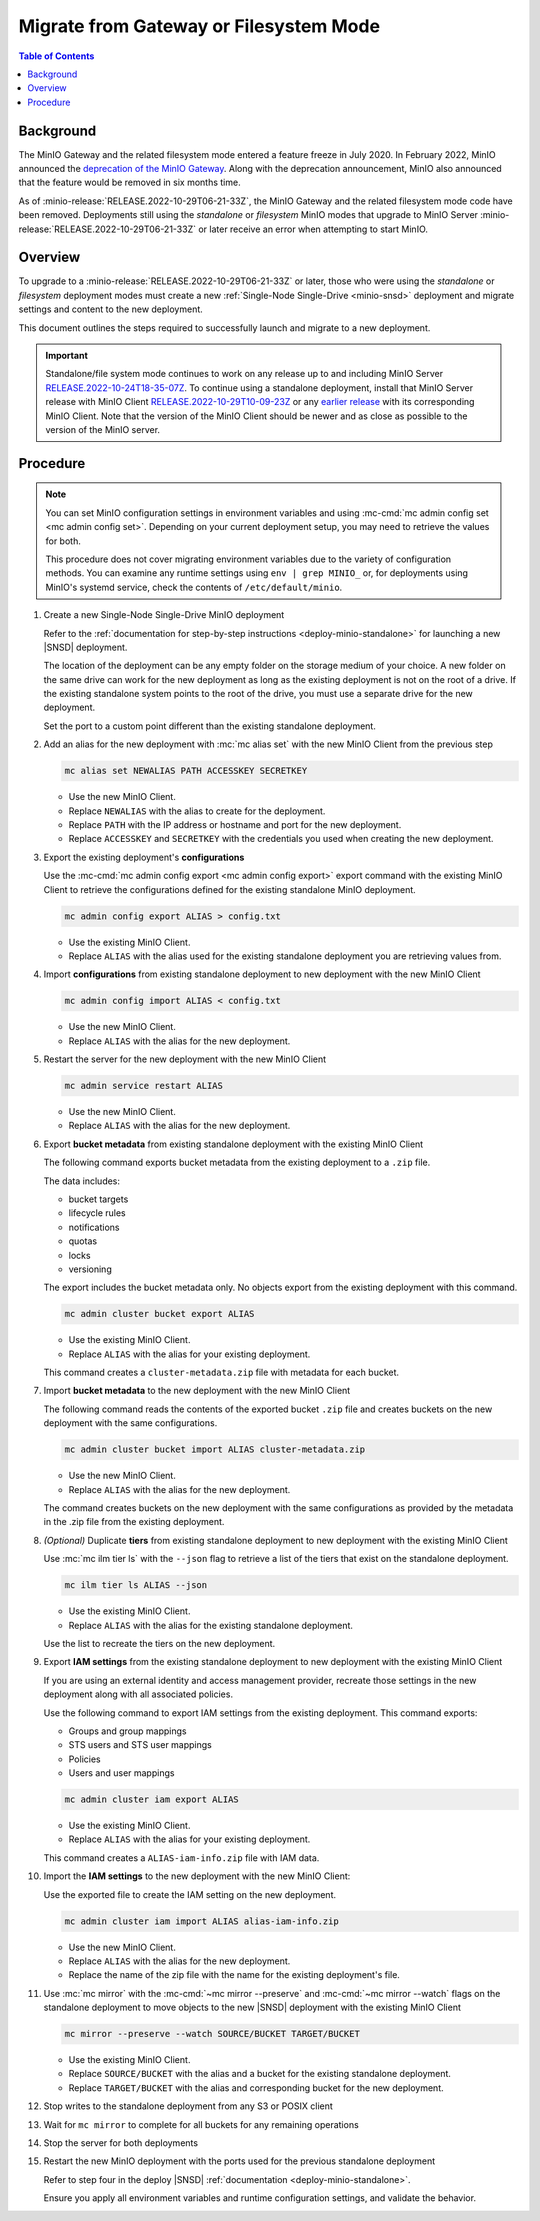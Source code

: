 .. _minio-gateway-migration:

=======================================
Migrate from Gateway or Filesystem Mode
=======================================

.. default-domain:: minio

.. contents:: Table of Contents
   :local:
   :depth: 1

Background
----------

The MinIO Gateway and the related filesystem mode entered a feature freeze in July 2020.
In February 2022, MinIO announced the `deprecation of the MinIO Gateway <https://blog.min.io/deprecation-of-the-minio-gateway/?ref=docs>`__.
Along with the deprecation announcement, MinIO also announced that the feature would be removed in six months time.

As of :minio-release:`RELEASE.2022-10-29T06-21-33Z`, the MinIO Gateway and the related filesystem mode code have been removed.
Deployments still using the `standalone` or `filesystem` MinIO modes that upgrade to MinIO Server :minio-release:`RELEASE.2022-10-29T06-21-33Z` or later receive an error when attempting to start MinIO.

.. cond:: linux

   .. note::

      For deployments running in a container, see the `Container - Migrate from Gateway or Filesystem Mode <https://min.io/docs/minio/container/operations/install-deploy-manage/migrate-fs-gateway.html>`__ tutorial instead.

Overview
--------

To upgrade to a :minio-release:`RELEASE.2022-10-29T06-21-33Z` or later, those who were using the `standalone` or `filesystem` deployment modes must create a new :ref:`Single-Node Single-Drive <minio-snsd>` deployment and migrate settings and content to the new deployment.

This document outlines the steps required to successfully launch and migrate to a new deployment.

.. important:: 

   Standalone/file system mode continues to work on any release up to and including MinIO Server `RELEASE.2022-10-24T18-35-07Z <https://github.com/minio/minio/releases/tag/RELEASE.2022-10-24T18-35-07Z>`__.
   To continue using a standalone deployment, install that MinIO Server release with MinIO Client `RELEASE.2022-10-29T10-09-23Z <https://github.com/minio/mc/releases/tag/RELEASE.2022-10-29T10-09-23Z>`__ or any `earlier release <https://github.com/minio/minio/releases>`__ with its corresponding MinIO Client. Note that the version of the MinIO Client should be newer and as close as possible to the version of the MinIO server.



Procedure
---------

.. note:: 
   
   You can set MinIO configuration settings in environment variables and using :mc-cmd:`mc admin config set <mc admin config set>`.
   Depending on your current deployment setup, you may need to retrieve the values for both.

   This procedure does not cover migrating environment variables due to the variety of configuration methods.
   You can examine any runtime settings using ``env | grep MINIO_`` or, for deployments using MinIO's systemd service, check the contents of ``/etc/default/minio``.

#. Create a new Single-Node Single-Drive MinIO deployment

   Refer to the :ref:`documentation for step-by-step instructions <deploy-minio-standalone>` for launching a new |SNSD| deployment.

   The location of the deployment can be any empty folder on the storage medium of your choice.
   A new folder on the same drive can work for the new deployment as long as the existing deployment is not on the root of a drive.
   If the existing standalone system points to the root of the drive, you must use a separate drive for the new deployment.

   Set the port to a custom point different than the existing standalone deployment.

#. Add an alias for the new deployment with :mc:`mc alias set` with the new MinIO Client from the previous step

   .. code-block:: shell
      :class: copyable
      
      mc alias set NEWALIAS PATH ACCESSKEY SECRETKEY

   - Use the new MinIO Client.
   - Replace ``NEWALIAS`` with the alias to create for the deployment.
   - Replace ``PATH`` with the IP address or hostname and port for the new deployment.
   - Replace ``ACCESSKEY`` and ``SECRETKEY`` with the credentials you used when creating the new deployment.

#. Export the existing deployment's **configurations**

   Use the :mc-cmd:`mc admin config export <mc admin config export>` export command with the existing MinIO Client to retrieve the configurations defined for the existing standalone MinIO deployment.

   .. code-block:: shell
      :class: copyable

      mc admin config export ALIAS > config.txt

   - Use the existing MinIO Client.
   - Replace ``ALIAS`` with the alias used for the existing standalone deployment you are retrieving values from. 

#. Import **configurations** from existing standalone deployment to new deployment with the new MinIO Client

   .. code-block:: shell
      :class: copyable

      mc admin config import ALIAS < config.txt

   - Use the new MinIO Client.
   - Replace ``ALIAS`` with the alias for the new deployment.

#. Restart the server for the new deployment with the new MinIO Client

   .. code-block:: shell
      :class: copyable

      mc admin service restart ALIAS
   
   - Use the new MinIO Client.
   - Replace ``ALIAS`` with the alias for the new deployment.
   
#. Export **bucket metadata** from existing standalone deployment with the existing MinIO Client

   The following command exports bucket metadata from the existing deployment to a ``.zip`` file.

   The data includes:

   - bucket targets
   - lifecycle rules
   - notifications
   - quotas
   - locks
   - versioning

   The export includes the bucket metadata only.
   No objects export from the existing deployment with this command.

   .. code-block:: shell
      :class: copyable

      mc admin cluster bucket export ALIAS

   - Use the existing MinIO Client.
   - Replace ``ALIAS`` with the alias for your existing deployment.

   This command creates a ``cluster-metadata.zip`` file with metadata for each bucket.

#. Import **bucket metadata** to the new deployment with the new MinIO Client

   The following command reads the contents of the exported bucket ``.zip`` file and creates buckets on the new deployment with the same configurations.

   .. code-block:: shell
      :class: copyable

      mc admin cluster bucket import ALIAS cluster-metadata.zip

   - Use the new MinIO Client.
   - Replace ``ALIAS`` with the alias for the new deployment.

   The command creates buckets on the new deployment with the same configurations as provided by the metadata in the .zip file from the existing deployment.

#. *(Optional)* Duplicate **tiers** from existing standalone deployment to new deployment with the existing MinIO Client

   Use :mc:`mc ilm tier ls` with the ``--json`` flag to retrieve a list of the tiers that exist on the standalone deployment.

   .. code-block:: shell
      :class: copyable

      mc ilm tier ls ALIAS --json

   - Use the existing MinIO Client.
   - Replace ``ALIAS`` with the alias for the existing standalone deployment.
   
   Use the list to recreate the tiers on the new deployment.

#. Export **IAM settings** from the existing standalone deployment to new deployment with the existing MinIO Client

   If you are using an external identity and access management provider, recreate those settings in the new deployment along with all associated policies.

   Use the following command to export IAM settings from the existing deployment.
   This command exports:

   - Groups and group mappings
   - STS users and STS user mappings
   - Policies
   - Users and user mappings

   .. code-block:: shell
      :class: copyable

      mc admin cluster iam export ALIAS

   - Use the existing MinIO Client.
   - Replace ``ALIAS`` with the alias for your existing deployment.

   This command creates a ``ALIAS-iam-info.zip`` file with IAM data.

#. Import the **IAM settings** to the new deployment with the new MinIO Client:

   Use the exported file to create the IAM setting on the new deployment.

   .. code-block:: shell
      :class: copyable

      mc admin cluster iam import ALIAS alias-iam-info.zip

   - Use the new MinIO Client.
   - Replace ``ALIAS`` with the alias for the new deployment.
   - Replace the name of the zip file with the name for the existing deployment's file.

#. Use :mc:`mc mirror` with the :mc-cmd:`~mc mirror --preserve` and :mc-cmd:`~mc mirror --watch` flags on the standalone deployment to move objects to the new |SNSD| deployment with the existing MinIO Client

   .. code-block:: shell
      :class: copyable

      mc mirror --preserve --watch SOURCE/BUCKET TARGET/BUCKET

   - Use the existing MinIO Client.
   - Replace ``SOURCE/BUCKET`` with the alias and a bucket for the existing standalone deployment.
   - Replace ``TARGET/BUCKET`` with the alias and corresponding bucket for the new deployment.

#. Stop writes to the standalone deployment from any S3 or POSIX client

#. Wait for ``mc mirror`` to complete for all buckets for any remaining operations

#. Stop the server for both deployments

#. Restart the new MinIO deployment with the ports used for the previous standalone deployment

   Refer to step four in the deploy |SNSD| :ref:`documentation <deploy-minio-standalone>`.
   
   Ensure you apply all environment variables and runtime configuration settings, and validate the behavior.
